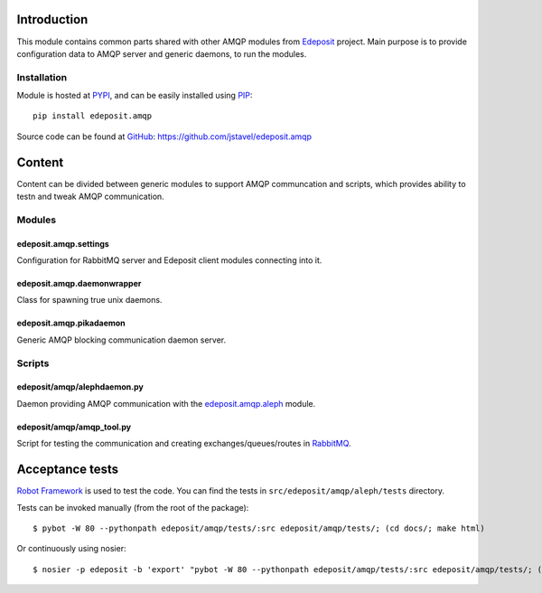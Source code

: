 Introduction
============

This module contains common parts shared with other AMQP modules from
`Edeposit <http://edeposit.nkp.cz/>`_ project. Main purpose is to provide
configuration data to AMQP server and generic daemons, to run the modules.    

Installation
------------
Module is hosted at `PYPI <http://pypi.python.org>`_, and can be easily 
installed using `PIP <http://en.wikipedia.org/wiki/Pip_%28package_manager%29>`_:

::

    pip install edeposit.amqp

Source code can be found at `GitHub <https://github.com/>`_: https://github.com/jstavel/edeposit.amqp

Content
=======
Content can be divided between generic modules to support AMQP communcation and scripts, which provides ability to testn and tweak AMQP communication.

Modules
-------

edeposit.amqp.settings
++++++++++++++++++++++

Configuration for RabbitMQ server and Edeposit client modules connecting
into it.

edeposit.amqp.daemonwrapper
+++++++++++++++++++++++++++

Class for spawning true unix daemons.

edeposit.amqp.pikadaemon
++++++++++++++++++++++++

Generic AMQP blocking communication daemon server.

Scripts
-------

edeposit/amqp/alephdaemon.py
++++++++++++++++++++++++++++

Daemon providing AMQP communication with the `edeposit.amqp.aleph <https://github.com/jstavel/edeposit.amqp.aleph>`_ module.

edeposit/amqp/amqp\_tool.py
+++++++++++++++++++++++++++

Script for testing the communication and creating
exchanges/queues/routes in `RabbitMQ <https://www.rabbitmq.com/>`_.

Acceptance tests
================
`Robot Framework <http://robotframework.org/>`__ is used to test the code.
You can find the tests in ``src/edeposit/amqp/aleph/tests`` directory.

Tests can be invoked manually (from the root of the package):

::

    $ pybot -W 80 --pythonpath edeposit/amqp/tests/:src edeposit/amqp/tests/; (cd docs/; make html)

Or continuously using nosier:

::

    $ nosier -p edeposit -b 'export' "pybot -W 80 --pythonpath edeposit/amqp/tests/:src edeposit/amqp/tests/; (cd docs/; make html)"